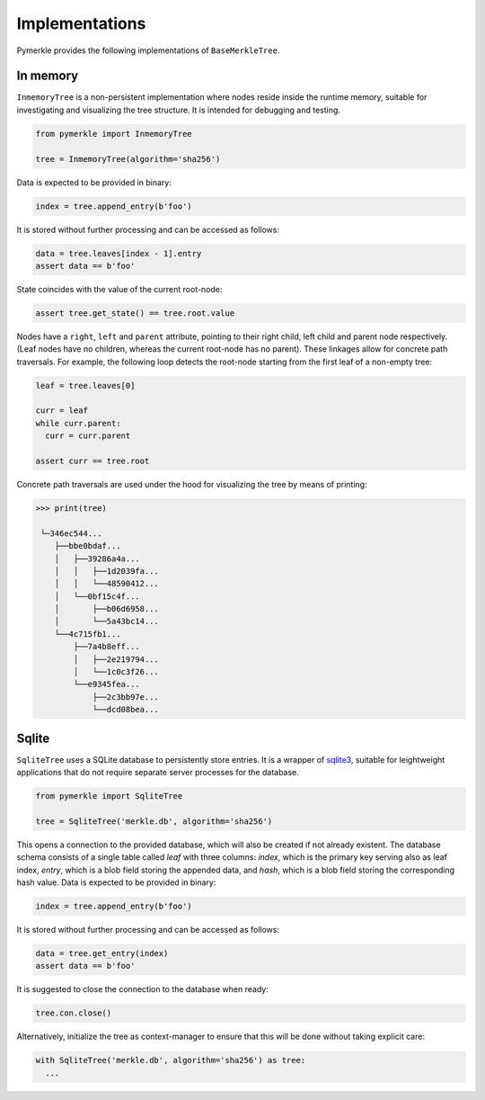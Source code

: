 Implementations
+++++++++++++++

Pymerkle provides the following implementations of ``BaseMerkleTree``.


In memory
=========

``InmemoryTree`` is a non-persistent implementation where nodes reside inside the
runtime memory, suitable for investigating and visualizing the tree structure.
It is intended for debugging and testing.

.. code-block:: python

  from pymerkle import InmemoryTree

  tree = InmemoryTree(algorithm='sha256')


Data is expected to be provided in binary:

.. code-block:: python

  index = tree.append_entry(b'foo')


It is stored without further processing and can be accessed as follows:


.. code-block:: python

  data = tree.leaves[index - 1].entry
  assert data == b'foo'


State coincides with the value of the current root-node:


.. code-block:: python

    assert tree.get_state() == tree.root.value


Nodes have a ``right``, ``left`` and ``parent`` attribute, pointing to their
right child, left child and parent node respectively. (Leaf nodes have no
children, whereas the current root-node has no parent). These linkages allow
for concrete path traversals. For example, the following loop detects the
root-node starting from the first leaf of a non-empty tree:


.. code-block:: python

    leaf = tree.leaves[0]

    curr = leaf
    while curr.parent:
      curr = curr.parent

    assert curr == tree.root


Concrete path traversals are used under the hood for visualizing the tree by
means of printing:


.. code-block:: bash

    >>> print(tree)

     └─346ec544...
        ├──bbe0bdaf...
        │   ├──39286a4a...
        │   │   ├──1d2039fa...
        │   │   └──48590412...
        │   └──0bf15c4f...
        │       ├──b06d6958...
        │       └──5a43bc14...
        └──4c715fb1...
            ├──7a4b8eff...
            │   ├──2e219794...
            │   └──1c0c3f26...
            └──e9345fea...
                ├──2c3bb97e...
                └──dcd08bea...


Sqlite
======

``SqliteTree`` uses a SQLite database to persistently store entries.
It is a wrapper of `sqlite3`_, suitable for leightweight applications
that do not require separate server processes for the database.


.. code-block:: python

  from pymerkle import SqliteTree

  tree = SqliteTree('merkle.db', algorithm='sha256')


This opens a connection to the provided database, which will also be created
if not already existent. The database schema consists of a single table
called *leaf* with three columns: *index*, which is the primary key serving
also as leaf index, *entry*, which is a blob field storing the appended data,
and *hash*, which is a blob field storing the corresponding hash value. Data is
expected to be provided in binary:


.. code-block:: python

  index = tree.append_entry(b'foo')


It is stored without further processing and can be accessed as follows:


.. code-block:: python

  data = tree.get_entry(index)
  assert data == b'foo'



It is suggested to close the connection to the database when ready:

.. code-block:: python

  tree.con.close()


Alternatively, initialize the tree as context-manager to ensure that this will
be done without taking explicit care:


.. code-block:: python

  with SqliteTree('merkle.db', algorithm='sha256') as tree:
    ...


.. _sqlite3: https://docs.python.org/3/library/sqlite3.html
